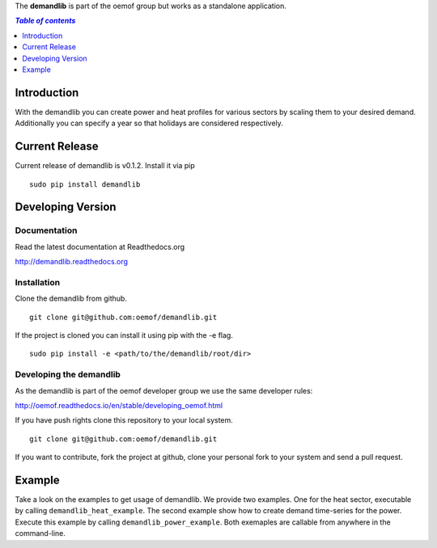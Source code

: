 The **demandlib** is part of the oemof group but works as a standalone application.

.. contents:: `Table of contents`
    :depth: 1
    :local:
    :backlinks: top

Introduction
============

With the demandlib you can create power and heat profiles for various sectors by scaling them to your desired demand. Additionally you can specify a year so that holidays are considered respectively.


Current Release
==============

Current release of demandlib is v0.1.2. Install it via pip

::

    sudo pip install demandlib


Developing Version
==================

Documentation
~~~~~~~~~~~~~

Read the latest documentation at Readthedocs.org

http://demandlib.readthedocs.org


Installation
~~~~~~~~~~~~

Clone the demandlib from github.

::

    git clone git@github.com:oemof/demandlib.git
    

If the project is cloned you can install it using pip with the -e flag. 

::

    sudo pip install -e <path/to/the/demandlib/root/dir>


Developing the demandlib
~~~~~~~~~~~~~~~~~~~~~~~~~~~~~~~~~~~~~~~~~~~

As the demandlib is part of the oemof developer group we use the same developer rules:

http://oemof.readthedocs.io/en/stable/developing_oemof.html

If you have push rights clone this repository to your local system.

::

    git clone git@github.com:oemof/demandlib.git
    
If you want to contribute, fork the project at github, clone your personal fork to your system and send a pull request.
    
  
Example
=======

Take a look on the examples to get usage of demandlib. We provide two examples. One for the heat sector, executable by calling ``demandlib_heat_example``. The second example show how to create demand time-series for the power. Execute this example by calling ``demandlib_power_example``. Both exemaples are callable from anywhere in the command-line.
